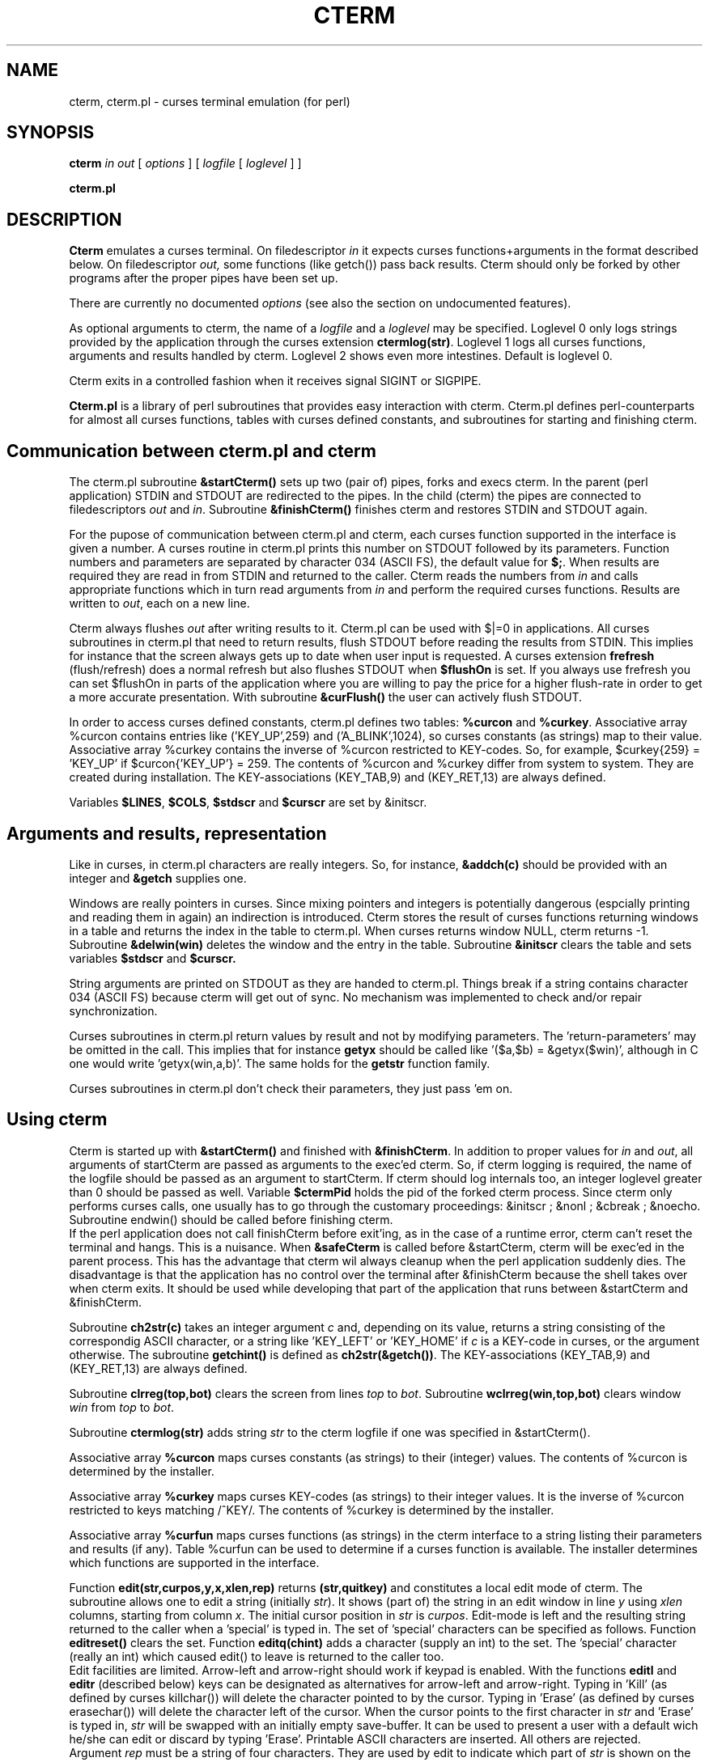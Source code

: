 .TH CTERM 1 "" "Dept of Comp Sci, RUU" cterm.2.1
.SH NAME
cterm, cterm.pl \- curses terminal emulation (for perl)
.SH SYNOPSIS
.B cterm
.I in out
[
.I options
] [
.I logfile
[
.I loglevel
] ]

.B cterm.pl
.SH DESCRIPTION
.PP
.B Cterm
emulates a curses terminal.
On filedescriptor
.I in
it expects curses functions+arguments in the format described below.
On filedescriptor
.IR out,
some functions (like getch()) pass back results.
Cterm should only be forked by other programs after the proper pipes have
been set up.

There are currently no documented
.I options
(see also the section on undocumented features).

As optional arguments to cterm, the name of a
.I logfile
and a
.I loglevel
may be specified.
Loglevel 0 only logs strings provided by the application through
the curses extension
.BR ctermlog(str) .
Loglevel 1 logs all curses functions, arguments and results
handled by cterm.
Loglevel 2 shows even more intestines.
Default is loglevel 0.

Cterm exits in a controlled fashion when it receives signal SIGINT or SIGPIPE.

.B Cterm.pl
is a library of perl subroutines that provides easy interaction with cterm.
Cterm.pl defines perl-counterparts for almost all curses functions,
tables with curses defined constants,
and subroutines for starting and finishing cterm.

.SH Communication between cterm.pl and cterm

The cterm.pl subroutine
.B &startCterm()
sets up two (pair of) pipes, forks and execs cterm.
In the parent (perl application) STDIN and STDOUT are redirected to the pipes.
In the child (cterm) the pipes are connected to filedescriptors
.I out
and
.IR in .
Subroutine
.B &finishCterm()
finishes cterm and restores STDIN and STDOUT again.

For the pupose of communication between cterm.pl and cterm,
each curses function supported in the interface is given a number.
A curses routine in cterm.pl prints this number on STDOUT
followed by its parameters.
Function numbers and parameters are separated by character 034
(ASCII FS), the default value for
.BR $; .
When results are required they are read in from STDIN and
returned to the caller.
Cterm reads the numbers from
.I in
and calls appropriate functions which in turn read arguments from
.I in
and perform the required curses functions.
Results are written to
.IR out ,
each on a new line.

Cterm always flushes
.I out
after writing results to it.
Cterm.pl can be used with $|=0 in applications.
All curses subroutines in cterm.pl that need to return results,
flush STDOUT before reading the results from STDIN.
This implies for instance that the screen always gets up to date
when user input is requested.
A curses extension
.B frefresh
(flush/refresh) does a normal refresh but also flushes STDOUT when
.B $flushOn
is set.
If you always use frefresh you can set $flushOn in parts
of the application where you are willing to pay the price for
a higher flush-rate in order to get a more accurate presentation.
With subroutine
.B &curFlush()
the user can actively flush STDOUT.

In order to access curses defined constants, cterm.pl defines two tables:
.B %curcon
and
.BR %curkey .
Associative array %curcon contains entries like
('KEY_UP',259) and ('A_BLINK',1024),
so curses constants (as strings) map to their value.
Associative array %curkey contains the inverse of %curcon
restricted to KEY-codes.
So, for example, $curkey{259} = 'KEY_UP' if $curcon{'KEY_UP'} = 259.
The contents of %curcon and %curkey differ from system to system.
They are created during installation.
The KEY-associations (KEY_TAB,9) and (KEY_RET,13) are always defined.

Variables
.BR $LINES ,
.BR $COLS ,
.B $stdscr
and
.B $curscr
are set by &initscr.

.SH Arguments and results, representation

Like in curses, in cterm.pl characters are really integers.
So, for instance,
.B &addch(c)
should be provided with an integer and
.B &getch
supplies one.

Windows are really pointers in curses.
Since mixing pointers and integers is potentially dangerous
(espcially printing and reading them in again)
an indirection is introduced.
Cterm stores the result of curses functions returning windows
in a table and returns the index in the table to cterm.pl.
When curses returns window NULL, cterm returns -1.
Subroutine
.B &delwin(win)
deletes the window and the entry in the table.
Subroutine
.B &initscr
clears the table and sets variables
.B $stdscr
and
.BR $curscr.

String arguments are printed on STDOUT as they are handed to cterm.pl.
Things break if a string contains character 034 (ASCII FS)
because cterm will get out of sync.
No mechanism was implemented to check and/or repair synchronization.

Curses subroutines in cterm.pl return values by result
and not by modifying parameters.
The 'return-parameters' may be omitted in the call.
This implies that for instance
.B getyx
should be called like '($a,$b) = &getyx($win)',
although in C one would write 'getyx(win,a,b)'.
The same holds for the
.B getstr
function family.

Curses subroutines in cterm.pl don't check their parameters,
they just pass 'em on.

.SH Using cterm

Cterm is started up with
.B &startCterm()
and finished with 
.BR &finishCterm .
In addition to proper values for
.I in
and
.IR out ,
all arguments of startCterm are passed as arguments to the exec'ed cterm.
So, if cterm logging is required, the name of the logfile
should be passed as an argument to startCterm.
If cterm should log internals too, an integer loglevel greater than 0
should be passed as well.
Variable
.B $ctermPid
holds the pid of the forked cterm process.
Since cterm only performs curses calls, one usually has to go through
the customary proceedings: &initscr ; &nonl ; &cbreak ; &noecho.
Subroutine endwin() should be called before finishing cterm.
.br
If the perl application does not call finishCterm before exit'ing,
as in the case of a runtime error, cterm can't reset the terminal
and hangs.
This is a nuisance.
When
.B &safeCterm
is called before &startCterm, cterm will be exec'ed in the parent process.
This has the advantage that cterm wil always cleanup when the
perl application suddenly dies.
The disadvantage is that the application has no control over the terminal
after &finishCterm because the shell takes over when cterm exits.
It should be used while developing that part of the application that
runs between &startCterm and &finishCterm.

Subroutine
.B ch2str(c)
takes an integer argument
.I c
and, depending on its value,
returns a string consisting of the correspondig ASCII character,
or a string like 'KEY_LEFT' or 'KEY_HOME' if
.I c
is a KEY-code in curses,
or the argument otherwise.
The subroutine
.B getchint()
is defined as
.BR ch2str(&getch()) .
The KEY-associations (KEY_TAB,9) and (KEY_RET,13) are always defined.

Subroutine
.B clrreg(top,bot)
clears the screen from lines
.I top
to
.IR bot .
Subroutine
.B wclrreg(win,top,bot)
clears window
.I win
from
.I top
to
.IR bot .

Subroutine
.B ctermlog(str)
adds string
.I str
to the cterm logfile if one was specified in &startCterm().

Associative array
.B %curcon
maps curses constants (as strings) to their (integer) values.
The contents of %curcon is determined by the installer.

Associative array
.B %curkey
maps curses KEY-codes (as strings) to their integer values.
It is the inverse of %curcon restricted to keys matching /^KEY/.
The contents of %curkey is determined by the installer.

Associative array
.B %curfun
maps curses functions (as strings) in the cterm interface
to a string listing their parameters and results (if any).
Table %curfun can be used to determine if a curses function is available.
The installer determines which functions are supported in the interface.

Function
.B edit(str,curpos,y,x,xlen,rep)
returns
.B (str,quitkey)
and constitutes a local edit mode of cterm.
The subroutine allows one to edit a string (initially
.IR str ).
It shows (part of) the string in an edit window
in line
.I y
using
.I xlen
columns, starting from column
.IR x .
The initial cursor position in
.I str
is
.IR curpos .
Edit-mode is left and the resulting string returned to the caller
when a 'special' is typed in.
The set of 'special' characters can be specified as follows.
Function
.B editreset()
clears the set.
Function
.B editq(chint)
adds a character (supply an int) to the set.
The 'special' character (really an int)
which caused edit() to leave is returned to the caller too.
.br
Edit facilities are limited.
Arrow-left and arrow-right should work if keypad is enabled.
With the functions
.B editl
and
.B editr
(described below) keys can be designated as alternatives for
arrow-left and arrow-right.
Typing in 'Kill' (as defined by curses killchar())
will delete the character pointed to by the cursor.
Typing in 'Erase' (as defined by curses erasechar())
will delete the character left of the cursor.
When the cursor points to the first character in
.I str
and 'Erase' is typed in, 
.I str
will be swapped with an initially empty save-buffer.
It can be used to present a user with a default wich he/she
can edit or discard by typing 'Erase'.
Printable ASCII characters are inserted.
All others are rejected.
.br
Argument
.I rep
must be a string of four characters.
They are used by edit to indicate which part of
.I str
is shown on the screen.
One of the first two characters in
.I rep
is shown in the first column of the edit window.
One of the last two characters in
.I rep
is shown in the last column of the edit window.
Edit can only use
.I xlen-2
columns to present (part of)
.IR str .
For the sake of simplicity, let us assume that
.IR rep ='[<>]'.
If lenght(\fIstr\fP)<=\fIxlen-2\fP, then
.I str
is shown on the screen like '[\fIstr\fP]'.
If lenght(\fIstr\fP)>\fIxlen-2\fP, then
only a substring
.I sub
of
.I str
can be shown on the screen.
If
.I sub
is a prefix of
.I str
then it is shown like '[\fIsub\fP>'.
If it is a suffix it is shown like '<\fIsub\fP]'.
It is shown like '<\fIsub\fP>' otherwise.
.br
The cursor position will be held at the middle of the edit window
if
.I sub
is neither a prefix nor a suffix of
.IR str .
.br
Subroutine
.B wedit(win,str,curpos,y,x,xlen,rep)
does edit() in a window.

Subroutine
.B editreset()
clears the set of 'special' characters (see edit()).

Subroutine
.B editq(chint)
adds a character (supply an int)
.I chint
to the set of 'special' characters (see edit()).

Subroutine
.B editlreset()
clears the set of characters designated as 'arrow-left' (see edit()).
Initially the set contains at most one value.
This is defined by the installer.
It is available in $curcon{'EDIT_LEFT'}.

Subroutine
.B editl(chint)
adds a character (supply an int)
.I chint
to the set of 'arrow-left' characters (see edit()).

Subroutine
.B editrreset()
clears the set of characters designated as 'arrow-right' (see edit()).
Initially the set contains at most one value.
This is defined by the installer.
It is available in $curcon{'EDIT_RIGHT'}.

Subroutine
.B editr(chint)
adds a character (supply an int)
.I chint
to the set of 'arrow-right' characters (see edit()).

Subroutine
.B endwin()
flushes STDOUT.

Subroutine
.B frefresh()
does a refresh.
STDOUT is flushed if
.B $flushOn
is set.

Function
.B getstr(str)
should be called like '$str = &getstr',
mvgetstr(str) should be called like '$str = &mvgetstr($y,$x)',
and mvwgetstr, wgetstr likewise.

Function
.B getyx
should be called like '($a,$b) = &getyx($win)'.

Function
.B getchR()
and
.B wgetchR(win)
act like getch() but redraw the screen if ^L is entered.
They do getch's until a non-^L is found.

Subroutine
.B initscr()
sets $LINES and $COLS and
forgets about all windows except stdscr and curscr.

Subroutine
.B refresh()
does not flush STDOUT (see also &frefresh()).

Subroutine
.B show(str,curpos,y,x,xlen,rep)
shows
.I str
on the screen like edit initially would.
It is handy in applications that are to be independent of the value of COLS.
.br
Subroutine
.B wshow(win,str,curpos,y,x,xlen,rep)
does show() in a window.

.SH Omissions and limitations
Implementations of curses differ a lot.
A few curses functions that are available on some
systems are not supported in this distribution.
Some were documented as obsolete, some are meaningless in this application.
The ones which take a variable number of arguments don't fit
the interface model and can be done in perl more easily anyway.
Some are left out because the author was unable to understand what
they were supposed to do.
Use %curfun to find out which curses functions are supported in the interface.

Which constants go in %curcon and %curkey is determined by the installer.

As distributed, the size of the window table is 100.
The size of the set of 'special' characters for edit() is 1000.
Strings passed to cterm shouldn't be larger than 10K.

.SH Installation
Edit the 'Makefile' in the source directory.
Define BINDIR to be a directory were exec usually looks for executables.
Define PERLLIB to be a directory where perl's do-statement
looks for libraries to include.
The Makefile variables EDIT_LEFT, EDIT_RIGHT and BEEP are passed to edit.c.
They are used in edit().
When user input equals EDIT_LEFT (EDIT_RIGHT), edit() moves the
cursor left (right).
If your curses recognizes arrow-keys, define EDIT_LEFT (EDIT_RIGHT) to
whatever curses getch() returns if the user types in arrow-left (arrow-right).
If not, define EDIT_LEFT as 2 (^B for Back)
and EDIT_RIGHT as 6 (^F for Forward).
You may also comment them out entirely.
Note that these settings are only defaults.
The application can control which characters are to be used as
EDIT_LEFT and EDIT_RIGHT (see 
.B editl
and
.BR editr).
.br
BEEP is the function that is used to signal edit errors to the user.
Set it to 'beep' (sound bell) if your curses supports it.
Set it to 'mybeep' if you have nothing better.
It writes ^G to stderr.
You may want to change the implementation of 'mybeep' in cursesXt.c.
Function 'nobeep' is defined and does nothing.
It is used if you don't define BEEP.
.br
If your curses doesn't support
.B killchar()
and/or
.BR erasechar() ,
implement them in 'cursesXt.c', where you will find an example
which works on some systems.

Run 'make' to generate the necessary stuff.
Don't worry about warnings from 'curcon.mk'.
They simply mean that not all the curses constants suggested
in 'curcon.in' are available on your system.
You might want to try the perl programs 'try1' and 'try2' before
installing.
Arguments to try1 and try2 are passed to startCterm and thus to cterm.

Running 'make install' will copy the stuff to the designated directories.
Running 'make clean' will remove temporaries.
Running 'make realclean' will remove all generated stuff.

The author has tried to make the system adaptable to local conditions.
There are two files that the installer can modify.
.br
The file
.B cdefs.in
is the input for cdefs.mk which generates the interface between
cterm and cterm.pl: cdefs.c and cdefs.pl.
It contains one line for each curses function which is supported in the
interface.
It specifies the name of the function and the parameters that are
to be passed from cterm.pl to cterm, and in some cases the results
that are to be passed back.
If your curses doesn't support some of them, simply comment them
out ('#' in the first column).
If there is a problem with something in the 'extensions' or 'extra's',
please contact the author.
Create your own minicurses if you think it is all too baroque.
On a Sun, try to use the SYSV C compiler (/usr/5bin/cc on my sun).
It provides a better curses.
The file
.B cdefs.in.SUN
contains a severely stripped version of cdefs.in that makes cterm run on
my standard SunOs.4.0.3 C compiler.
.br
The file
.B curcon.in
is the input for curcon.mk which generates curcon.c which
defines the contents of %curcon and %curkey in file curcon.pl.
Curcon.in is a wishlist.
Comment out constants that are not defined and add others that are.
As distributed, 10 function keys are defined in the way they should be
on some systems.

If you want to add functionality, define more functions in cdefs.in.
Look at other functions and cdefs.types to see how parameters and results
are to be specified.
If you define a function, add an implementation for it in cursesXt.c.
For an example, look at
.IR clrreg .
Function initscr() calls initCursesXt().
This is the place to put initialisation stuff for curses additions.

.SH "Author's note"
I developed cterm as part of a perl project called 'jinx'.
Jinx is a simple, not-quite-relational database system.
It seemed more practical to have a weak implementation of 'full curses'
in stead of a strong, tested implementation of an ad hoc subset of curses.
In jinx I have sofar used only some of the curses facilities.
The newwin and subwin stuff has not been tried a lot.
I've never tried to set up a multi-terminal application.
I want to get it right though, so complaints will be honored.
.br
For the future I have a wishlist.
I would like to also have sockets for communication available.
I have never used sockets before so I don't see any problems.
A simple synchronisation mechanism would be easy to implement,
but I never have problems in that area.
I guess I don't know how serious the FS-in-strings problem is.
It should be possible to tell cterm how to handle signals while it runs.
Cterm should more often be able to reset the terminal.
.br
Thanks go to Piet van Oostrum (piet@cs.ruu.nl) for his harsh criticism
and willingness to discuss technicalities.

.SH Undocumented features

If you supply option
.BR -X ,
typing ^X to getchR (and wgetchR) will get you IO statistics in line 0.
Use it to see how much setting $flushOn or $| are costing you
in context switches.
The curses extension quitcterm makes cterm quit.
It is used by finishCterm.

.SH BUGS

As explained above, arguments of subroutines in cterm.pl
should never contain ASCII character 034 (FS).
FS is used as a separator on the info stream from cterm.pl to cterm.

.SH AUTHOR
Henk P. Penning (henkp@cs.ruu.nl), Department of Computer Science,
Utrecht University, the Netherlands.
